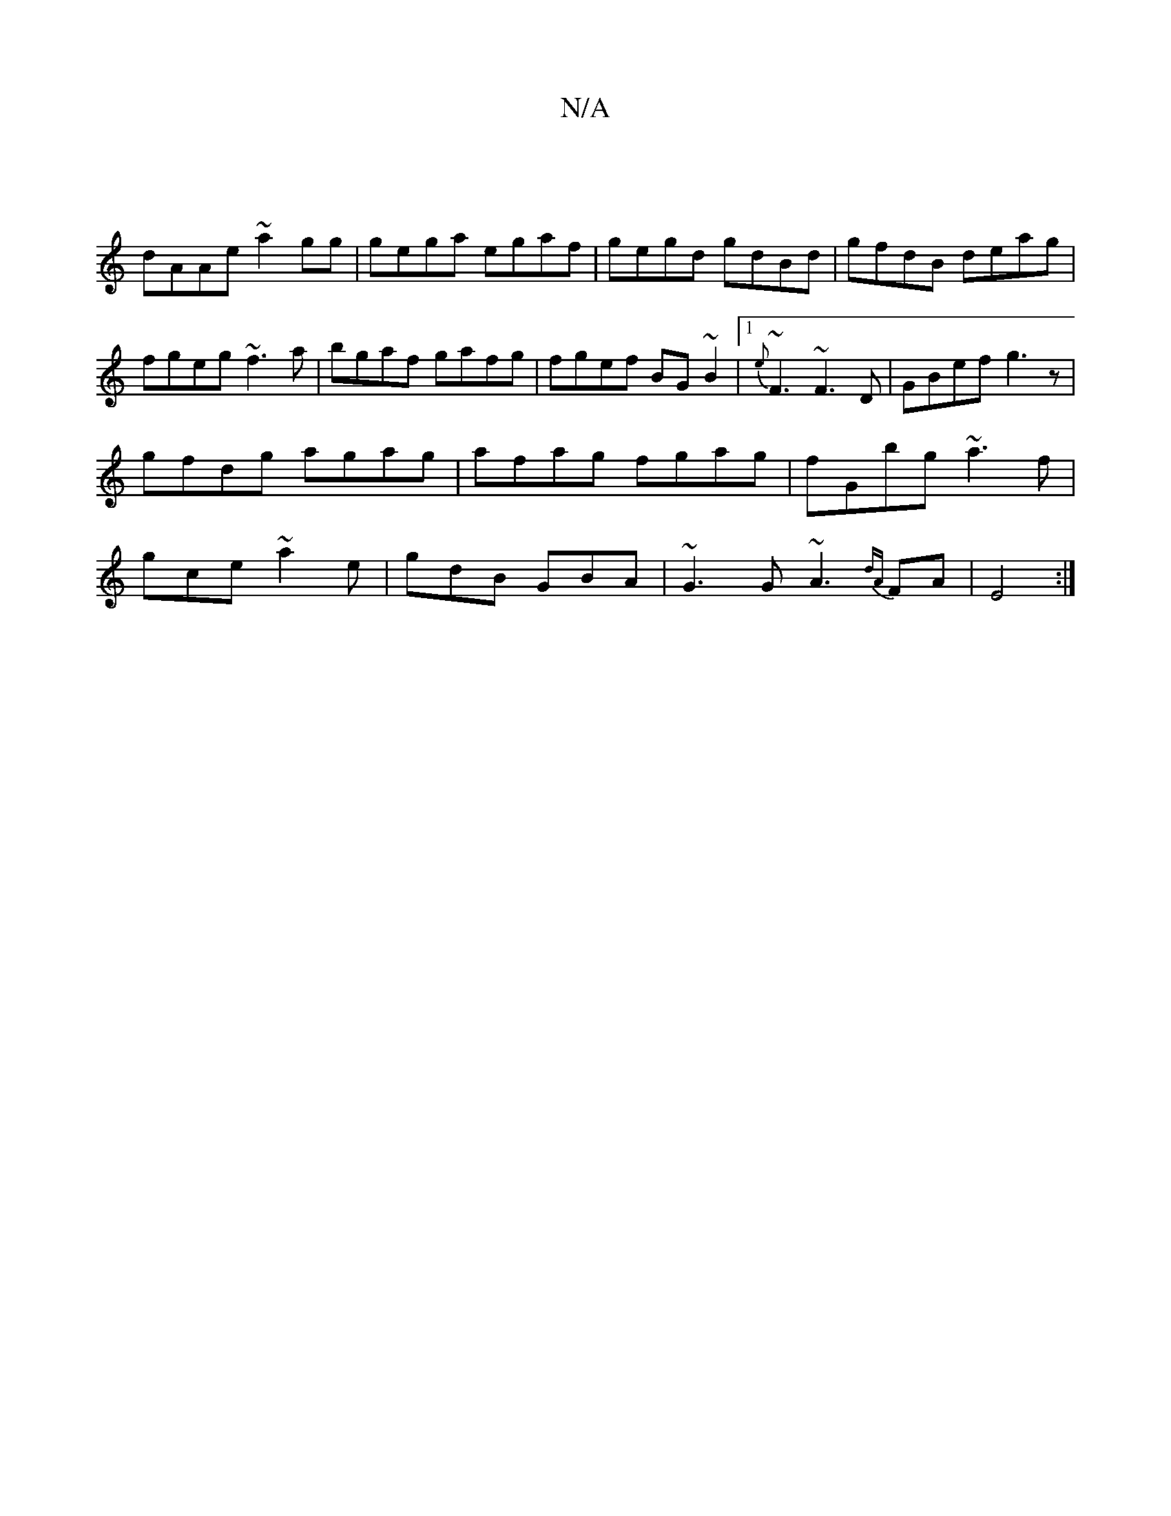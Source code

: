 X:1
T:N/A
M:4/4
R:N/A
K:Cmajor
|
dAAe ~a2gg|gega egaf|gegd gdBd|gfdB deag|fgeg ~f3a|bgaf gafg|^=fgef BG~B2|1 {e}~F3 ~F3D| GBef g3z|gfdg agag|afag fgag|fGbg ~a3f|gce~a2e|gdB GBA|~G3 G ~A3{dA}FA|E4:|

|: D2A AGA|G2 G AFF|DDD DGE|
DDd